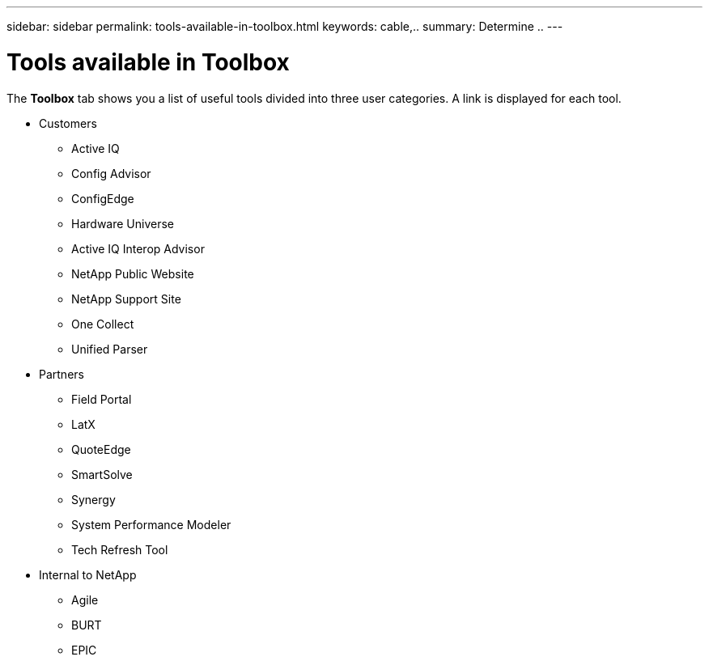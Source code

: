 ---
sidebar: sidebar
permalink: tools-available-in-toolbox.html
keywords: cable,..
summary:  Determine ..
---


= Tools available in Toolbox
:hardbreaks:
:nofooter:
:icons: font
:linkattrs:
:imagesdir: ./media/


[.lead]
The *Toolbox* tab shows you a list of useful tools divided into three user categories. A link is displayed for each tool.

* Customers
** Active IQ
** Config Advisor
** ConfigEdge
** Hardware Universe
** Active IQ Interop Advisor
** NetApp Public Website
** NetApp Support Site
** One Collect
** Unified Parser
* Partners
** Field Portal
** LatX
** QuoteEdge
** SmartSolve
** Synergy
** System Performance Modeler
** Tech Refresh Tool
* Internal to NetApp
** Agile
** BURT
** EPIC
